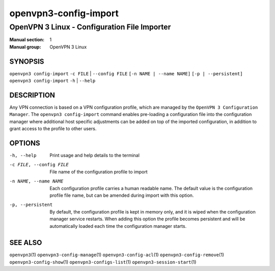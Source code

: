 ======================
openvpn3-config-import
======================

---------------------------------------------
OpenVPN 3 Linux - Configuration File Importer
---------------------------------------------

:Manual section: 1
:Manual group: OpenVPN 3 Linux

SYNOPSIS
========
| ``openvpn3 config-import`` ``-c FILE`` | ``--config FILE`` ``[-n NAME | --name NAME]`` ``[-p | --persistent]``
| ``openvpn3 config-import`` ``-h`` | ``--help``


DESCRIPTION
===========
Any VPN connection is based on a VPN configuration profile, which are managed
by the ``OpenVPN 3 Configuration Manager``.  The ``openvpn3 config-import``
command enables pre-loading a configuration file into the configuration manager
where additional host specific adjustments can be added on top of the imported
configuration, in addition to grant access to the profile to other users.

OPTIONS
=======

-h, --help               Print  usage and help details to the terminal

-c FILE, --config FILE   File name of the configuration profile to import

-n NAME, --name NAME     Each configuration profile carries a human readable
                         name.  The default value is the configuration profile
                         file name, but can be amended during import with this
                         option.

-p, --persistent         By default, the configuration profile is kept in
                         memory only, and it is wiped when the configuration
                         manager service restarts.  When adding this option the
                         profile becomes persistent and will be automatically
                         loaded each time the configuration manager starts.

SEE ALSO
========

``openvpn3``\(1)
``openvpn3-config-manage``\(1)
``openvpn3-config-acl``\(1)
``openvpn3-config-remove``\(1)
``openvpn3-config-show``\(1)
``openvpn3-configs-list``\(1)
``openvpn3-session-start``\(1)

